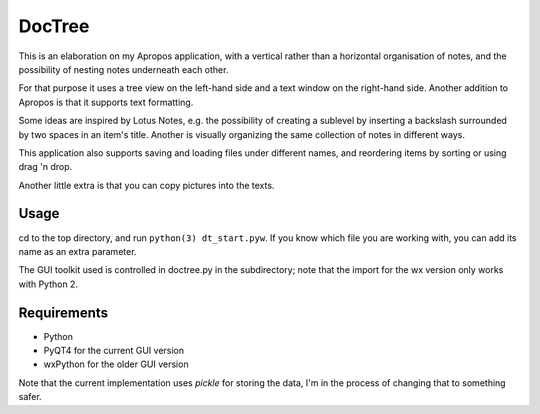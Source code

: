 DocTree
=======

This is an elaboration on my Apropos application,
with a vertical rather than a horizontal organisation of notes,
and the possibility of nesting notes underneath each other.

For that purpose it uses a tree view on the left-hand side
and a text window on the right-hand side.
Another addition to Apropos is that it supports text formatting.

Some ideas are inspired by Lotus Notes, e.g. the possibility of
creating a sublevel by inserting a backslash surrounded by two spaces
in an item's title.
Another is visually organizing the same collection of notes in different
ways.

This application also supports saving and loading files under different names,
and reordering items by sorting or using drag 'n drop.

Another little extra is that you can copy pictures into the texts.

Usage
-----

cd to the top directory, and run ``python(3) dt_start.pyw``.
If you know which file you are working with, you can add its name as an extra
parameter.

The GUI toolkit used is controlled in doctree.py in the subdirectory;
note that the import for the wx version only works with Python 2.

Requirements
------------

- Python
- PyQT4 for the current GUI version
- wxPython for the older GUI version

Note that the current implementation uses *pickle* for storing the data, I'm in the
process of changing that to something safer.
